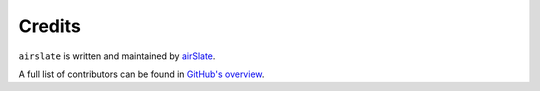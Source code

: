 Credits
=======

``airslate`` is written and maintained by `airSlate <https://www.airslate.com/>`_.

A full list of contributors can be found in `GitHub's overview <https://github.com/airslate-oss/prefill-bot-php-example/graphs/contributors>`_.
